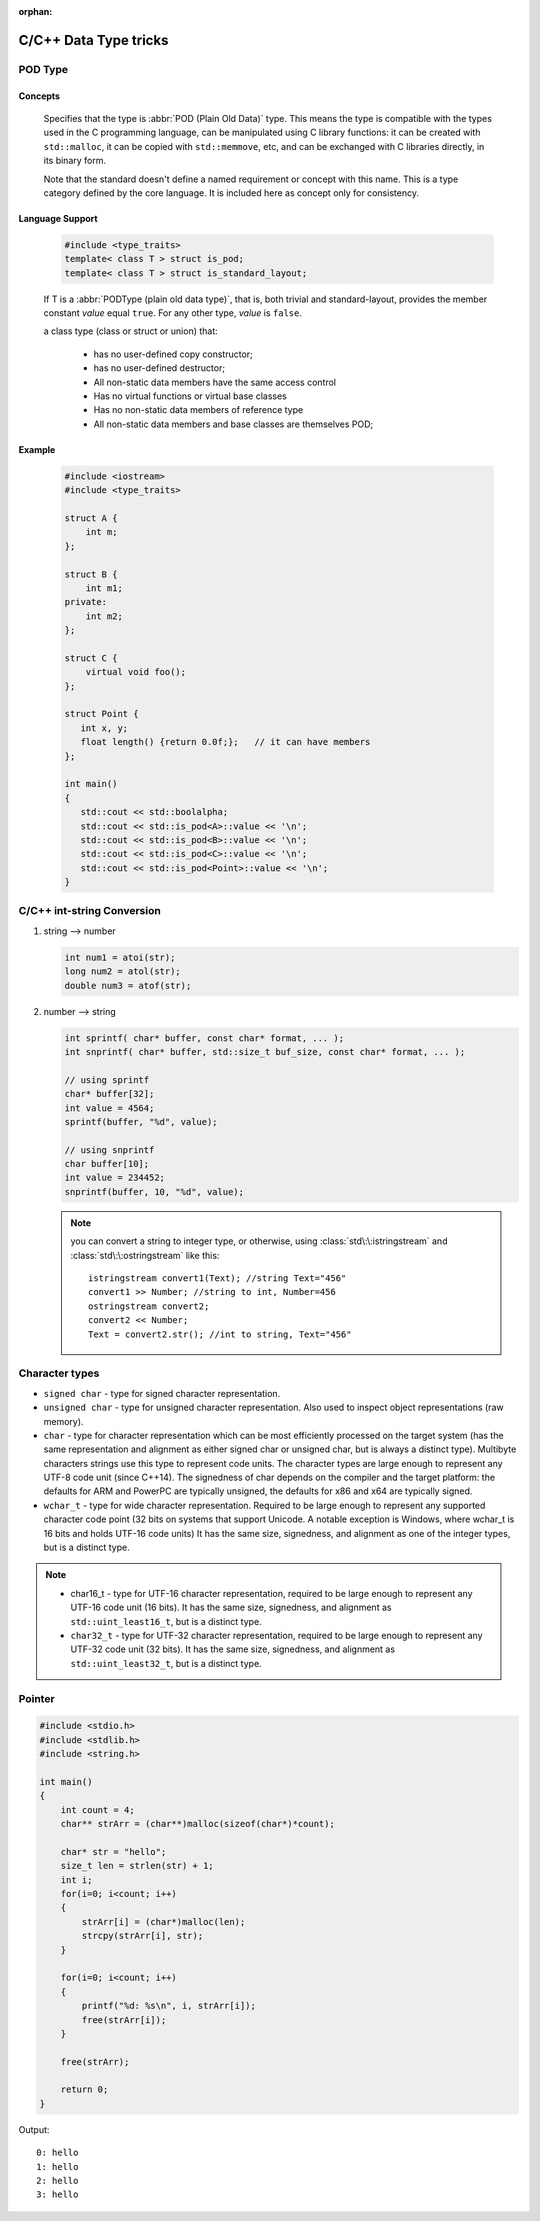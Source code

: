 :orphan:

**********************
C/C++ Data Type tricks
**********************

POD Type
========

Concepts
--------

   Specifies that the type is :abbr:`POD (Plain Old Data)` type. This means the type is compatible with the types
   used in the C programming language, can be manipulated using C library functions: it can be created with
   ``std::malloc``, it can be copied with ``std::memmove``, etc, and can be exchanged with C libraries directly,
   in its binary form.
   
   Note that the standard doesn't define a named requirement or concept with this name.
   This is a type category defined by the core language. It is included here as concept
   only for consistency.

Language Support
----------------
   
   .. code-block:: c++
      
      #include <type_traits>   
      template< class T > struct is_pod;
      template< class T > struct is_standard_layout;

   If T is a :abbr:`PODType (plain old data type)`, that is, both trivial and standard-layout,
   provides the member constant *value* equal ``true``. For any other type, *value* is ``false``.
   
   a class type (class or struct or union) that:
   
      * has no user-defined copy constructor;
      * has no user-defined destructor;
      * All non-static data members have the same access control
      * Has no virtual functions or virtual base classes
      * Has no non-static data members of reference type
      * All non-static data members and base classes are themselves POD;

Example
-------

   .. code-block:: c++
   
      #include <iostream>
      #include <type_traits>
    
      struct A {
          int m;
      };
      
      struct B {
          int m1;
      private:
          int m2;
      };
       
      struct C {
          virtual void foo();
      };
      
      struct Point {
         int x, y;
         float length() {return 0.0f;};   // it can have members
      };
      
      int main()
      {
         std::cout << std::boolalpha;
         std::cout << std::is_pod<A>::value << '\n';
         std::cout << std::is_pod<B>::value << '\n';
         std::cout << std::is_pod<C>::value << '\n';
         std::cout << std::is_pod<Point>::value << '\n';
      }


C/C++ int-string Conversion
===========================

#. string --> number
   
   .. code-block:: c++

      int num1 = atoi(str);
      long num2 = atol(str);
      double num3 = atof(str);

#. number --> string
   
   .. code-block:: c++

      int sprintf( char* buffer, const char* format, ... );
      int snprintf( char* buffer, std::size_t buf_size, const char* format, ... );

      // using sprintf
      char* buffer[32];
      int value = 4564;
      sprintf(buffer, "%d", value);
      
      // using snprintf
      char buffer[10];
      int value = 234452;
      snprintf(buffer, 10, "%d", value);


   .. note::
   
      you can convert a string to integer type, or otherwise, using :class:`std\:\:istringstream` 
      and :class:`std\:\:ostringstream` like this::
   
         istringstream convert1(Text); //string Text="456"
         convert1 >> Number; //string to int, Number=456
         ostringstream convert2;
         convert2 << Number;
         Text = convert2.str(); //int to string, Text="456"

   
Character types
===============

* ``signed char`` - type for signed character representation.

* ``unsigned char`` - type for unsigned character representation.
  Also used to inspect object representations (raw memory).

* ``char`` - type for character representation which can be most efficiently
  processed on the target system (has the same representation and alignment
  as either signed char or unsigned char, but is always a distinct type).
  Multibyte characters strings use this type to represent code units. The
  character types are large enough to represent any UTF-8 code unit (since C++14).
  The signedness of char depends on the compiler and the target platform: the
  defaults for ARM and PowerPC are typically unsigned, the defaults for x86
  and x64 are typically signed.

* ``wchar_t`` - type for wide character representation. Required to be large
  enough to represent any supported character code point (32 bits on systems
  that support Unicode. A notable exception is Windows, where wchar_t is 16
  bits and holds UTF-16 code units) It has the same size, signedness, and
  alignment as one of the integer types, but is a distinct type.

.. note::

   * char16_t - type for UTF-16 character representation, required to be
     large enough to represent any UTF-16 code unit (16 bits). It has the
     same size, signedness, and alignment as ``std::uint_least16_t``, but
     is a distinct type.

   * ``char32_t`` - type for UTF-32 character representation, required to be
     large enough to represent any UTF-32 code unit (32 bits). It has the same
     size, signedness, and alignment as ``std::uint_least32_t``, but is a
     distinct type.

Pointer
=======

.. code-block:: c

   #include <stdio.h>
   #include <stdlib.h>
   #include <string.h>
   
   int main()
   {
       int count = 4;
       char** strArr = (char**)malloc(sizeof(char*)*count);
      
       char* str = "hello";
       size_t len = strlen(str) + 1;
       int i;
       for(i=0; i<count; i++)
       {   
           strArr[i] = (char*)malloc(len);    
           strcpy(strArr[i], str);
       }   
   
       for(i=0; i<count; i++)
       {   
           printf("%d: %s\n", i, strArr[i]);
           free(strArr[i]);
       }   
   
       free(strArr);
   
       return 0;
   }

Output::

   0: hello
   1: hello
   2: hello
   3: hello
